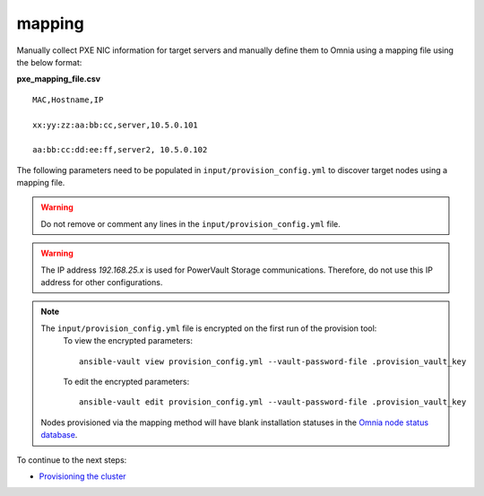 mapping
--------------
Manually collect PXE NIC information for target servers and manually define them to Omnia using a mapping file using the below format:

**pxe_mapping_file.csv**


::

    MAC,Hostname,IP

    xx:yy:zz:aa:bb:cc,server,10.5.0.101

    aa:bb:cc:dd:ee:ff,server2, 10.5.0.102

The following parameters need to be populated in ``input/provision_config.yml`` to discover target nodes using a mapping file.

.. warning:: Do not remove or comment any lines in the ``input/provision_config.yml`` file.

.. csv-table:: Parameters
   :file: ../../../Tables/mapping.csv
   :header-rows: 1

.. warning:: The IP address *192.168.25.x* is used for PowerVault Storage communications. Therefore, do not use this IP address for other configurations.

.. note::

    The ``input/provision_config.yml`` file is encrypted on the first run of the provision tool:
        To view the encrypted parameters: ::

            ansible-vault view provision_config.yml --vault-password-file .provision_vault_key

        To edit the encrypted parameters: ::

            ansible-vault edit provision_config.yml --vault-password-file .provision_vault_key


    Nodes provisioned via the mapping method will have blank installation statuses in the `Omnia node status database <../ViewingDB.html>`_.

To continue to the next steps:

* `Provisioning the cluster <../installprovisiontool.html>`_